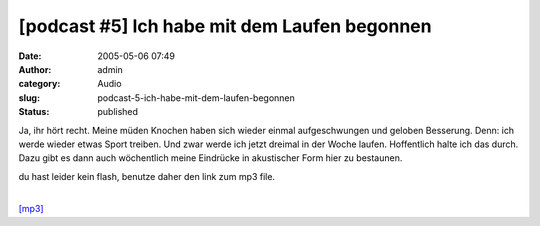 [podcast #5] Ich habe mit dem Laufen begonnen
#############################################
:date: 2005-05-06 07:49
:author: admin
:category: Audio
:slug: podcast-5-ich-habe-mit-dem-laufen-begonnen
:status: published

Ja, ihr hört recht. Meine müden Knochen haben sich wieder einmal
aufgeschwungen und geloben Besserung. Denn: ich werde wieder etwas Sport
treiben. Und zwar werde ich jetzt dreimal in der Woche laufen.
Hoffentlich halte ich das durch. Dazu gibt es dann auch wöchentlich
meine Eindrücke in akustischer Form hier zu bestaunen.

du hast leider kein flash, benutze daher den link zum mp3 file.

| 
| `[mp3] <http://members.ping.de/~pintman/bakera.de/podcast/05_ich_laufe/05-ich_laufe.mp3>`__
